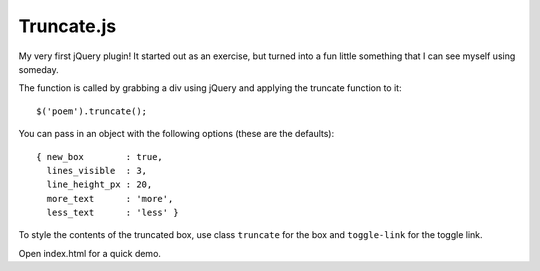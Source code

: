 Truncate.js
===========

My very first jQuery plugin! It started out as an exercise, but turned into a
fun little something that I can see myself using someday.

The function is called by grabbing a div using jQuery and applying the truncate
function to it::

  $('poem').truncate();

You can pass in an object with the following options (these are the defaults)::

  { new_box        : true,
    lines_visible  : 3,
    line_height_px : 20,
    more_text      : 'more',
    less_text      : 'less' }

To style the contents of the truncated box, use class ``truncate`` for the box
and ``toggle-link`` for the toggle link.

Open index.html for a quick demo.
